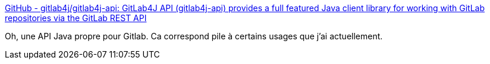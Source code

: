:jbake-type: post
:jbake-status: published
:jbake-title: GitHub - gitlab4j/gitlab4j-api: GitLab4J API (gitlab4j-api) provides a full featured Java client library for working with GitLab repositories via the GitLab REST API
:jbake-tags: java,git,gitlab,api,client,open-source,_mois_oct.,_année_2019
:jbake-date: 2019-10-31
:jbake-depth: ../
:jbake-uri: shaarli/1572509702000.adoc
:jbake-source: https://nicolas-delsaux.hd.free.fr/Shaarli?searchterm=https%3A%2F%2Fgithub.com%2Fgitlab4j%2Fgitlab4j-api&searchtags=java+git+gitlab+api+client+open-source+_mois_oct.+_ann%C3%A9e_2019
:jbake-style: shaarli

https://github.com/gitlab4j/gitlab4j-api[GitHub - gitlab4j/gitlab4j-api: GitLab4J API (gitlab4j-api) provides a full featured Java client library for working with GitLab repositories via the GitLab REST API]

Oh, une API Java propre pour Gitlab. Ca correspond pile à certains usages que j'ai actuellement.
